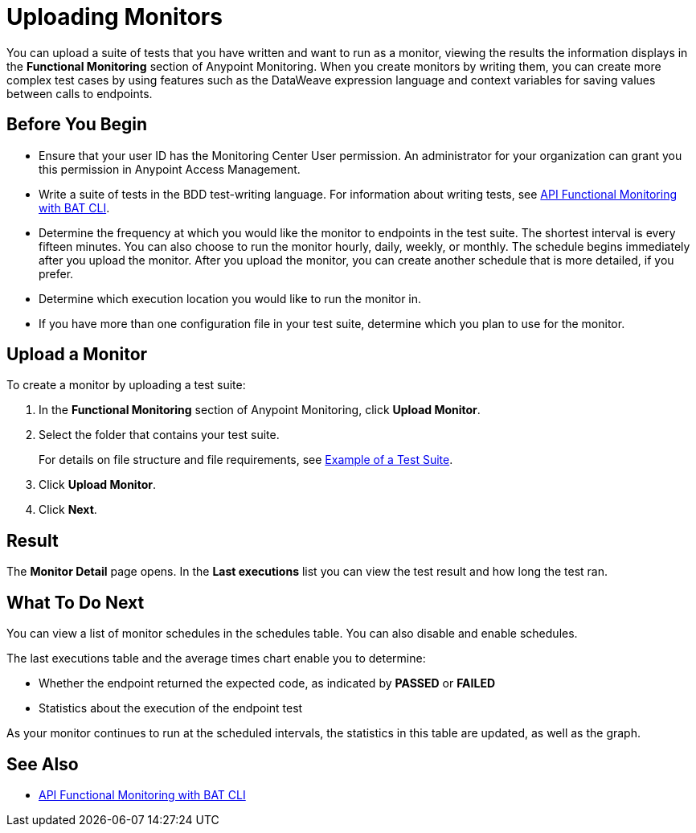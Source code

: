 = Uploading Monitors

You can upload a suite of tests that you have written and want to run as a monitor, viewing the results the information displays in the *Functional Monitoring* section of Anypoint Monitoring. When you create monitors by writing them, you can create more complex test cases by using features such as the DataWeave expression language and context variables for saving values between calls to endpoints.


== Before You Begin

* Ensure that your user ID has the Monitoring Center User permission. An administrator for your organization can grant you this permission in Anypoint Access Management.

* Write a suite of tests in the BDD test-writing language. For information about writing tests, see xref:bat-top.adoc[API Functional Monitoring with BAT CLI].

* Determine the frequency at which you would like the monitor to endpoints in the test suite. The shortest interval is every fifteen minutes. You can also choose to run the monitor hourly, daily, weekly, or monthly. The schedule begins immediately after you upload the monitor. After you upload the monitor, you can create another schedule that is more detailed, if you prefer.

* Determine which execution location you would like to run the monitor in.

* If you have more than one configuration file in your test suite, determine which you plan to use for the monitor.

== Upload a Monitor
To create a monitor by uploading a test suite:

. In the *Functional Monitoring* section of Anypoint Monitoring, click *Upload Monitor*.
. Select the folder that contains your test suite.
+
For details on file structure and file requirements, see xref:bat-example-test-suite.adoc[Example of a Test Suite].

. Click *Upload Monitor*.
. Click *Next*.

== Result

The *Monitor Detail* page opens. In the *Last executions* list you can view the test result and how long the test ran.

== What To Do Next

You can view a list of monitor schedules in the schedules table. You can also disable and enable schedules.

The last executions table and the average times chart enable you to determine:

* Whether the endpoint returned the expected code, as indicated by *PASSED* or *FAILED*
* Statistics about the execution of the endpoint test

As your monitor continues to run at the scheduled intervals, the statistics in this table are updated, as well as the graph.

== See Also

* xref:bat-top.adoc[API Functional Monitoring with BAT CLI]
